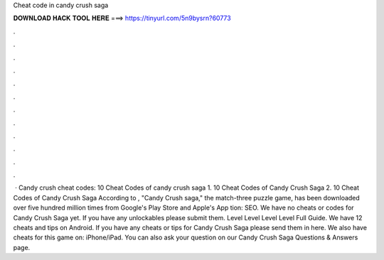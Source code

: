 Cheat code in candy crush saga

𝐃𝐎𝐖𝐍𝐋𝐎𝐀𝐃 𝐇𝐀𝐂𝐊 𝐓𝐎𝐎𝐋 𝐇𝐄𝐑𝐄 ===> https://tinyurl.com/5n9bysrn?60773

.

.

.

.

.

.

.

.

.

.

.

.

 · Candy crush cheat codes: 10 Cheat Codes of candy crush saga 1. 10 Cheat Codes of Candy Crush Saga 2. 10 Cheat Codes of Candy Crush Saga According to , "Candy Crush saga," the match-three puzzle game, has been downloaded over five hundred million times from Google's Play Store and Apple's App tion: SEO. We have no cheats or codes for Candy Crush Saga yet. If you have any unlockables please submit them. Level Level Level Level Full Guide. We have 12 cheats and tips on Android. If you have any cheats or tips for Candy Crush Saga please send them in here. We also have cheats for this game on: iPhone/iPad. You can also ask your question on our Candy Crush Saga Questions & Answers page.